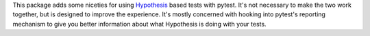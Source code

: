 This package adds some niceties for using `Hypothesis <https://github.com/DRMacIver/hypothesis>`_ based tests
with pytest. It's not necessary to make the two work together, but is designed to improve the experience. It's
mostly concerned with hooking into pytest's reporting mechanism to give you better information about what
Hypothesis is doing with your tests.
